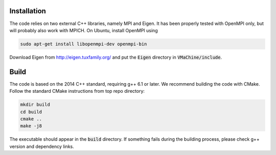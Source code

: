 Installation
-------------

The code relies on two external C++ libraries, namely MPI and Eigen. It has been properly tested with OpenMPI only, but will probably also work with MPICH. On Ubuntu, install OpenMPI using

.. code-block:: bash

   sudo apt-get install libopenmpi-dev openmpi-bin

Download Eigen from `http://eigen.tuxfamily.org/ <http://eigen.tuxfamily.org/>`_ and put the :code:`Eigen` directory in :code:`VMaChine/include`.

Build
------

The code is based on the 2014 C++ standard, requiring g++ 6.1 or later. We recommend building the code with CMake. Follow the standard CMake instructions from top repo directory:

.. code-block:: bash

   mkdir build
   cd build
   cmake ..
   make -j8

The executable should appear in the :code:`build` directory. If something fails during the building process, please check g++ version and dependency links.
